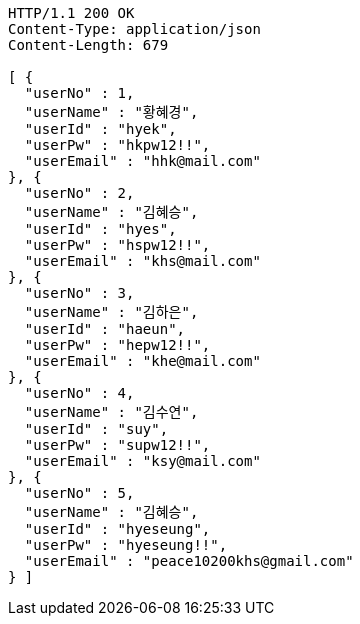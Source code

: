 [source,http,options="nowrap"]
----
HTTP/1.1 200 OK
Content-Type: application/json
Content-Length: 679

[ {
  "userNo" : 1,
  "userName" : "황혜경",
  "userId" : "hyek",
  "userPw" : "hkpw12!!",
  "userEmail" : "hhk@mail.com"
}, {
  "userNo" : 2,
  "userName" : "김혜승",
  "userId" : "hyes",
  "userPw" : "hspw12!!",
  "userEmail" : "khs@mail.com"
}, {
  "userNo" : 3,
  "userName" : "김하은",
  "userId" : "haeun",
  "userPw" : "hepw12!!",
  "userEmail" : "khe@mail.com"
}, {
  "userNo" : 4,
  "userName" : "김수연",
  "userId" : "suy",
  "userPw" : "supw12!!",
  "userEmail" : "ksy@mail.com"
}, {
  "userNo" : 5,
  "userName" : "김혜승",
  "userId" : "hyeseung",
  "userPw" : "hyeseung!!",
  "userEmail" : "peace10200khs@gmail.com"
} ]
----